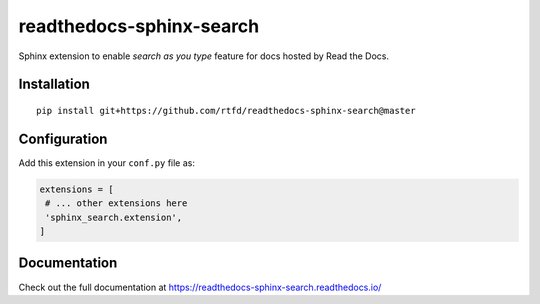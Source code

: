 readthedocs-sphinx-search
=========================

|docs|

Sphinx extension to enable `search as you type` feature for docs hosted by Read the Docs.


Installation
------------

::

   pip install git+https://github.com/rtfd/readthedocs-sphinx-search@master


Configuration
-------------

Add this extension in your ``conf.py`` file as:

.. code-block:: python

   extensions = [
    # ... other extensions here
    'sphinx_search.extension',
   ]


Documentation
-------------

Check out the full documentation at https://readthedocs-sphinx-search.readthedocs.io/


.. |docs| image:: https://readthedocs.org/projects/readthedocs-sphinx-search/badge/?version=latest
    :alt: Documentation Status
    :scale: 100%
    :target: https://readthedocs-sphinx-search.readthedocs.io/en/latest/?badge=latest
